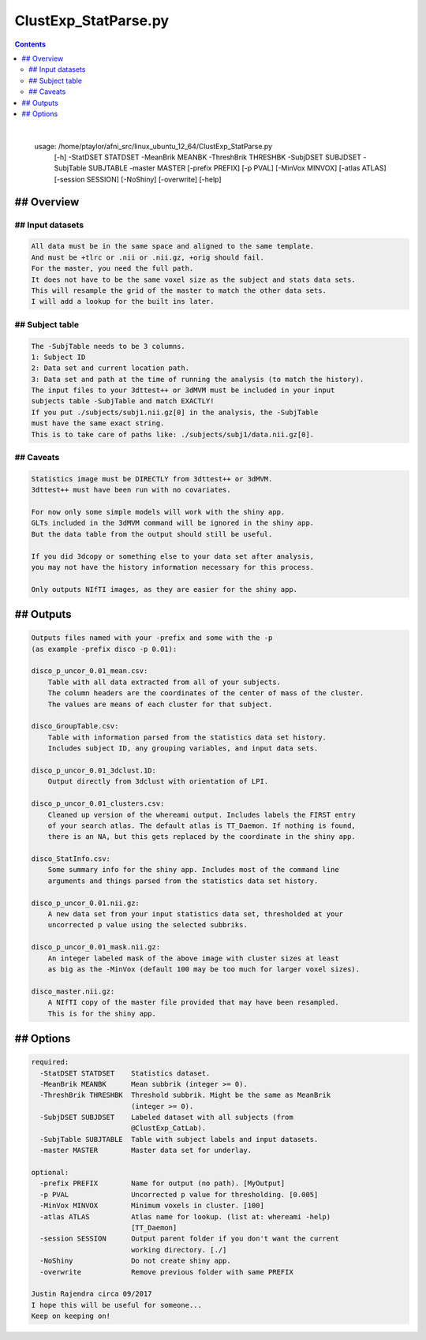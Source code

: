 *********************
ClustExp_StatParse.py
*********************

.. _ClustExp_StatParse.py:

.. contents:: 
    :depth: 4 

| 

    usage: /home/ptaylor/afni_src/linux_ubuntu_12_64/ClustExp_StatParse.py
           [-h] -StatDSET STATDSET -MeanBrik MEANBK -ThreshBrik THRESHBK -SubjDSET
           SUBJDSET -SubjTable SUBJTABLE -master MASTER [-prefix PREFIX] [-p PVAL]
           [-MinVox MINVOX] [-atlas ATLAS] [-session SESSION] [-NoShiny]
           [-overwrite] [-help]
    

## Overview
===========

    

## Input datasets
+++++++++++++++++

.. code-block:: none

    All data must be in the same space and aligned to the same template.
    And must be +tlrc or .nii or .nii.gz, +orig should fail.
    For the master, you need the full path.
    It does not have to be the same voxel size as the subject and stats data sets.
    This will resample the grid of the master to match the other data sets.
    I will add a lookup for the built ins later.
    

## Subject table
++++++++++++++++

.. code-block:: none

    The -SubjTable needs to be 3 columns.
    1: Subject ID
    2: Data set and current location path.
    3: Data set and path at the time of running the analysis (to match the history).
    The input files to your 3dttest++ or 3dMVM must be included in your input
    subjects table -SubjTable and match EXACTLY!
    If you put ./subjects/subj1.nii.gz[0] in the analysis, the -SubjTable
    must have the same exact string.
    This is to take care of paths like: ./subjects/subj1/data.nii.gz[0].
    

## Caveats
++++++++++

.. code-block:: none

    Statistics image must be DIRECTLY from 3dttest++ or 3dMVM.
    3dttest++ must have been run with no covariates.
    
    For now only some simple models will work with the shiny app.
    GLTs included in the 3dMVM command will be ignored in the shiny app.
    But the data table from the output should still be useful.
    
    If you did 3dcopy or something else to your data set after analysis,
    you may not have the history information necessary for this process.
    
    Only outputs NIfTI images, as they are easier for the shiny app.
    

## Outputs
==========

.. code-block:: none

    
    Outputs files named with your -prefix and some with the -p
    (as example -prefix disco -p 0.01):
    
    disco_p_uncor_0.01_mean.csv:
        Table with all data extracted from all of your subjects.
        The column headers are the coordinates of the center of mass of the cluster.
        The values are means of each cluster for that subject.
    
    disco_GroupTable.csv:
        Table with information parsed from the statistics data set history.
        Includes subject ID, any grouping variables, and input data sets.
    
    disco_p_uncor_0.01_3dclust.1D:
        Output directly from 3dclust with orientation of LPI.
    
    disco_p_uncor_0.01_clusters.csv:
        Cleaned up version of the whereami output. Includes labels the FIRST entry
        of your search atlas. The default atlas is TT_Daemon. If nothing is found,
        there is an NA, but this gets replaced by the coordinate in the shiny app.
    
    disco_StatInfo.csv:
        Some summary info for the shiny app. Includes most of the command line
        arguments and things parsed from the statistics data set history.
    
    disco_p_uncor_0.01.nii.gz:
        A new data set from your input statistics data set, thresholded at your
        uncorrected p value using the selected subbriks.
    
    disco_p_uncor_0.01_mask.nii.gz:
        An integer labeled mask of the above image with cluster sizes at least
        as big as the -MinVox (default 100 may be too much for larger voxel sizes).
    
    disco_master.nii.gz:
        A NIfTI copy of the master file provided that may have been resampled.
        This is for the shiny app.
    
    

## Options
==========

.. code-block:: none

    
    required:
      -StatDSET STATDSET    Statistics dataset.
      -MeanBrik MEANBK      Mean subbrik (integer >= 0).
      -ThreshBrik THRESHBK  Threshold subbrik. Might be the same as MeanBrik
                            (integer >= 0).
      -SubjDSET SUBJDSET    Labeled dataset with all subjects (from
                            @ClustExp_CatLab).
      -SubjTable SUBJTABLE  Table with subject labels and input datasets.
      -master MASTER        Master data set for underlay.
    
    optional:
      -prefix PREFIX        Name for output (no path). [MyOutput]
      -p PVAL               Uncorrected p value for thresholding. [0.005]
      -MinVox MINVOX        Minimum voxels in cluster. [100]
      -atlas ATLAS          Atlas name for lookup. (list at: whereami -help)
                            [TT_Daemon]
      -session SESSION      Output parent folder if you don't want the current
                            working directory. [./]
      -NoShiny              Do not create shiny app.
      -overwrite            Remove previous folder with same PREFIX
    
    Justin Rajendra circa 09/2017
    I hope this will be useful for someone...
    Keep on keeping on!
